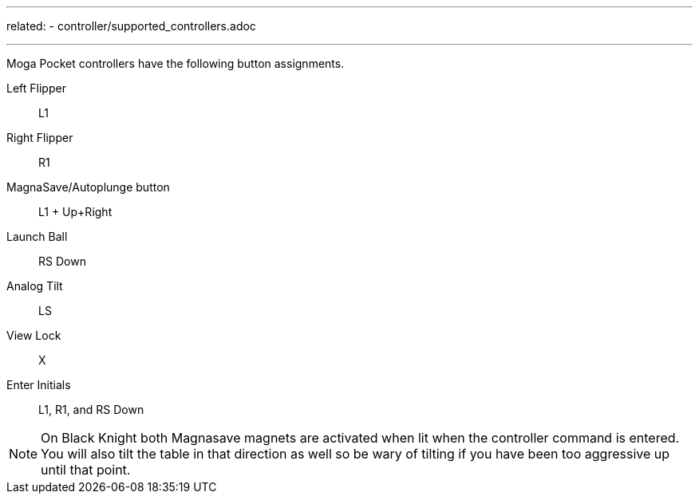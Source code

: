 ---
related:
    - controller/supported_controllers.adoc

---

Moga Pocket controllers have the following button assignments.

Left Flipper::
L1
Right Flipper::
R1
MagnaSave/Autoplunge button::
L1 + Up+Right
Launch Ball::
RS Down
Analog Tilt::
LS
View Lock::
X
Enter Initials::
L1, R1, and RS Down

NOTE: On Black Knight both Magnasave magnets are activated when lit when the controller command is entered. 
You will also tilt the table in that direction as well so be wary of tilting if you have been too aggressive up until that point.
